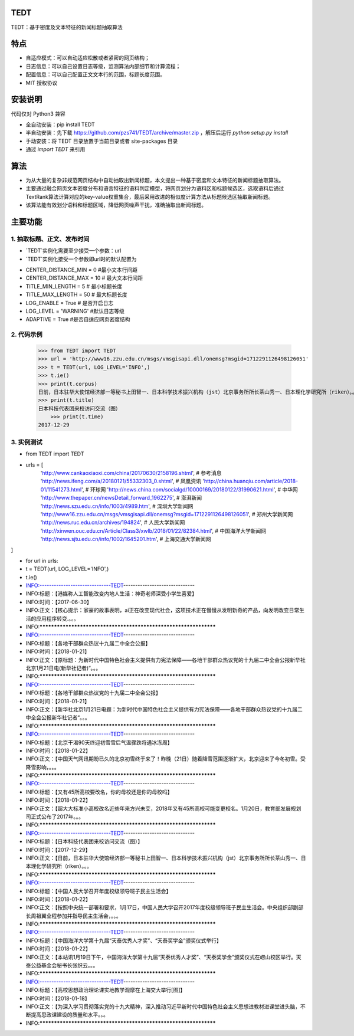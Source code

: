 TEDT
========
TEDT：基于密度及文本特征的新闻标题抽取算法


特点
========
* 自适应模式：可以自动适应松散或者紧密的网页结构；
* 日志信息：可以自己设置日志等级，监测算法内部细节和计算流程；
* 配置信息：可以自己配置正文文本行的范围，标题长度范围。
* MIT 授权协议


安装说明
=======

代码仅对 Python3 兼容

* 全自动安装：pip install TEDT
* 半自动安装：先下载 https://github.com/pzs741/TEDT/archive/master.zip ，解压后运行 `python setup.py install`
* 手动安装：将 TEDT 目录放置于当前目录或者 site-packages 目录
* 通过 `import TEDT` 来引用

算法
========
* 为从大量的复杂非规范网页结构中自动抽取出新闻标题，本文提出一种基于密度和文本特征的新闻标题抽取算法。
* 主要通过融合网页文本密度分布和语言特征的语料判定模型，将网页划分为语料区和标题候选区，选取语料后通过TextRank算法计算对应的key-value权重集合，最后采用改进的相似度计算方法从标题候选区抽取新闻标题。
* 该算法能有效划分语料和标题区域，降低网页噪声干扰，准确抽取出新闻标题。

主要功能
=======
1. 抽取标题、正文、发布时间
--------
* `TEDT`实例化需要至少接受一个参数：url
* `TEDT`实例化接受一个参数即url时的默认配置为

- CENTER_DISTANCE_MIN = 0  #最小文本行间距
- CENTER_DISTANCE_MAX = 10  # 最大文本行间距
- TITLE_MIN_LENGTH = 5  # 最小标题长度
- TITLE_MAX_LENGTH = 50  # 最大标题长度
- LOG_ENABLE = True  # 是否开启日志
- LOG_LEVEL  = 'WARNING' #默认日志等级
- ADAPTIVE = True #是否自适应网页密度结构

2. 代码示例
--------

    >>> from TEDT import TEDT
    >>> url = 'http://www16.zzu.edu.cn/msgs/vmsgisapi.dll/onemsg?msgid=1712291126498126051'
    >>> t = TEDT(url, LOG_LEVEL='INFO',)
    >>> t.ie()
    >>> print(t.corpus)
    日前，日本驻华大使馆经济部一等秘书上田智一、日本科学技术振兴机构（jst）北京事务所所长茶山秀一、日本理化学研究所（riken）。。。
    >>> print(t.title)
    日本科技代表团来校访问交流（图）
	>>> print(t.time)
    2017-12-29

3. 实例测试
--------
- from TEDT import TEDT

- urls = [
    'http://www.cankaoxiaoxi.com/china/20170630/2158196.shtml',  # 参考消息
    'http://news.ifeng.com/a/20180121/55332303_0.shtml',  # 凤凰资讯
    'http://china.huanqiu.com/article/2018-01/11541273.html',  # 环球网
    'http://news.china.com/socialgd/10000169/20180122/31990621.html',  # 中华网
    'http://www.thepaper.cn/newsDetail_forward_1962275',  # 澎湃新闻
    'http://news.szu.edu.cn/info/1003/4989.htm',  # 深圳大学新闻网
    'http://www16.zzu.edu.cn/msgs/vmsgisapi.dll/onemsg?msgid=1712291126498126051',  # 郑州大学新闻网
    'http://news.ruc.edu.cn/archives/194824',  # 人民大学新闻网
    'http://xinwen.ouc.edu.cn/Article/Class3/xwlb/2018/01/22/82384.html',  # 中国海洋大学新闻网
    'http://news.sjtu.edu.cn/info/1002/1645201.htm',  # 上海交通大学新闻网
]

- for url in urls:

- t = TEDT(url, LOG_LEVEL='INFO',)

- t.ie()

- INFO:------------------------------TEDT------------------------------
- INFO:标题：【港媒称人工智能改变内地人生活：神奇老师深受小学生喜爱】
- INFO:时间：【2017-06-30】
- INFO:正文：【核心提示：家豪的故事表明，ai正在改变现代社会，这项技术正在慢慢从发明新奇的产品，向发明改变日常生活的应用程序转变.。。。
- INFO:*****************************************************************
- INFO:------------------------------TEDT------------------------------
- INFO:标题：【各地干部群众热议十九届二中全会公报】
- INFO:时间：【2018-01-21】
- INFO:正文：【原标题：为新时代中国特色社会主义提供有力宪法保障——各地干部群众热议党的十九届二中全会公报新华社北京1月21日电(新华社记者)“。。。
- INFO:*****************************************************************
- INFO:------------------------------TEDT------------------------------
- INFO:标题：【各地干部群众热议党的十九届二中全会公报】
- INFO:时间：【2018-01-21】
- INFO:正文：【新华社北京1月21日电题：为新时代中国特色社会主义提供有力宪法保障——各地干部群众热议党的十九届二中全会公报新华社记者“。。。
- INFO:*****************************************************************
- INFO:------------------------------TEDT------------------------------
- INFO:标题：【北京干渴90天终迎初雪雪后气温骤跌将遇冰冻周】
- INFO:时间：【2018-01-22】
- INFO:正文：【中国天气网讯期盼已久的北京初雪终于来了！昨晚（21日）随着降雪范围逐渐扩大，北京迎来了今冬初雪。受降雪影响，。。。
- INFO:*****************************************************************
- INFO:------------------------------TEDT------------------------------
- INFO:标题：【又有45所高校要改名，你的母校还是你的母校吗】
- INFO:时间：【2018-01-22】
- INFO:正文：【超大大标准小高校改名近些年来方兴未艾，2018年又有45所高校可能变更校名。1月20日，教育部发展规划司正式公布了2017年。。。
- INFO:*****************************************************************
- INFO:------------------------------TEDT------------------------------
- INFO:标题：【日本科技代表团来校访问交流（图）】
- INFO:时间：【2017-12-29】
- INFO:正文：【日前，日本驻华大使馆经济部一等秘书上田智一、日本科学技术振兴机构（jst）北京事务所所长茶山秀一、日本理化学研究所（riken）。。。
- INFO:*****************************************************************
- INFO:------------------------------TEDT------------------------------
- INFO:标题：【中国人民大学召开年度校级领导班子民主生活会】
- INFO:时间：【2018-01-22】
- INFO:正文：【按照中央统一部署和要求，1月17日，中国人民大学召开2017年度校级领导班子民主生活会。中央组织部副部长周祖翼全程参加并指导民主生活会，。。。
- INFO:*****************************************************************
- INFO:------------------------------TEDT------------------------------
- INFO:标题：【中国海洋大学第十九届“天泰优秀人才奖”、“天泰奖学金”颁奖仪式举行】
- INFO:时间：【2018-01-22】
- INFO:正文：【本站讯1月19日下午，中国海洋大学第十九届“天泰优秀人才奖”、“天泰奖学金”颁奖仪式在崂山校区举行。天泰公益基金会秘书长张织云。。。
- INFO:*****************************************************************
- INFO:------------------------------TEDT------------------------------
- INFO:标题：【高校思想政治理论课实地教学观摩在上海交大举行[图]】
- INFO:时间：【2018-01-18】
- INFO:正文：【为深入学习贯彻落实党的十九大精神，深入推动习近平新时代中国特色社会主义思想进教材进课堂进头脑，不断提高思政课建设的质量和水平。。。
- INFO:*****************************************************************
